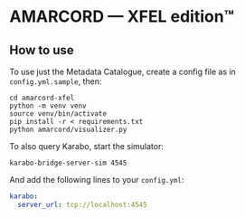 * AMARCORD — XFEL edition™
** How to use

To use just the Metadata Catalogue, create a config file as in =config.yml.sample=, then:

#+begin_example
cd amarcord-xfel
python -m venv venv
source venv/bin/activate
pip install -r < requirements.txt
python amarcord/visualizer.py
#+end_example

To also query Karabo, start the simulator:

#+begin_example
karabo-bridge-server-sim 4545
#+end_example

And add the following lines to your =config.yml=:

#+begin_src yaml
karabo:
  server_url: tcp://localhost:4545
#+end_src
